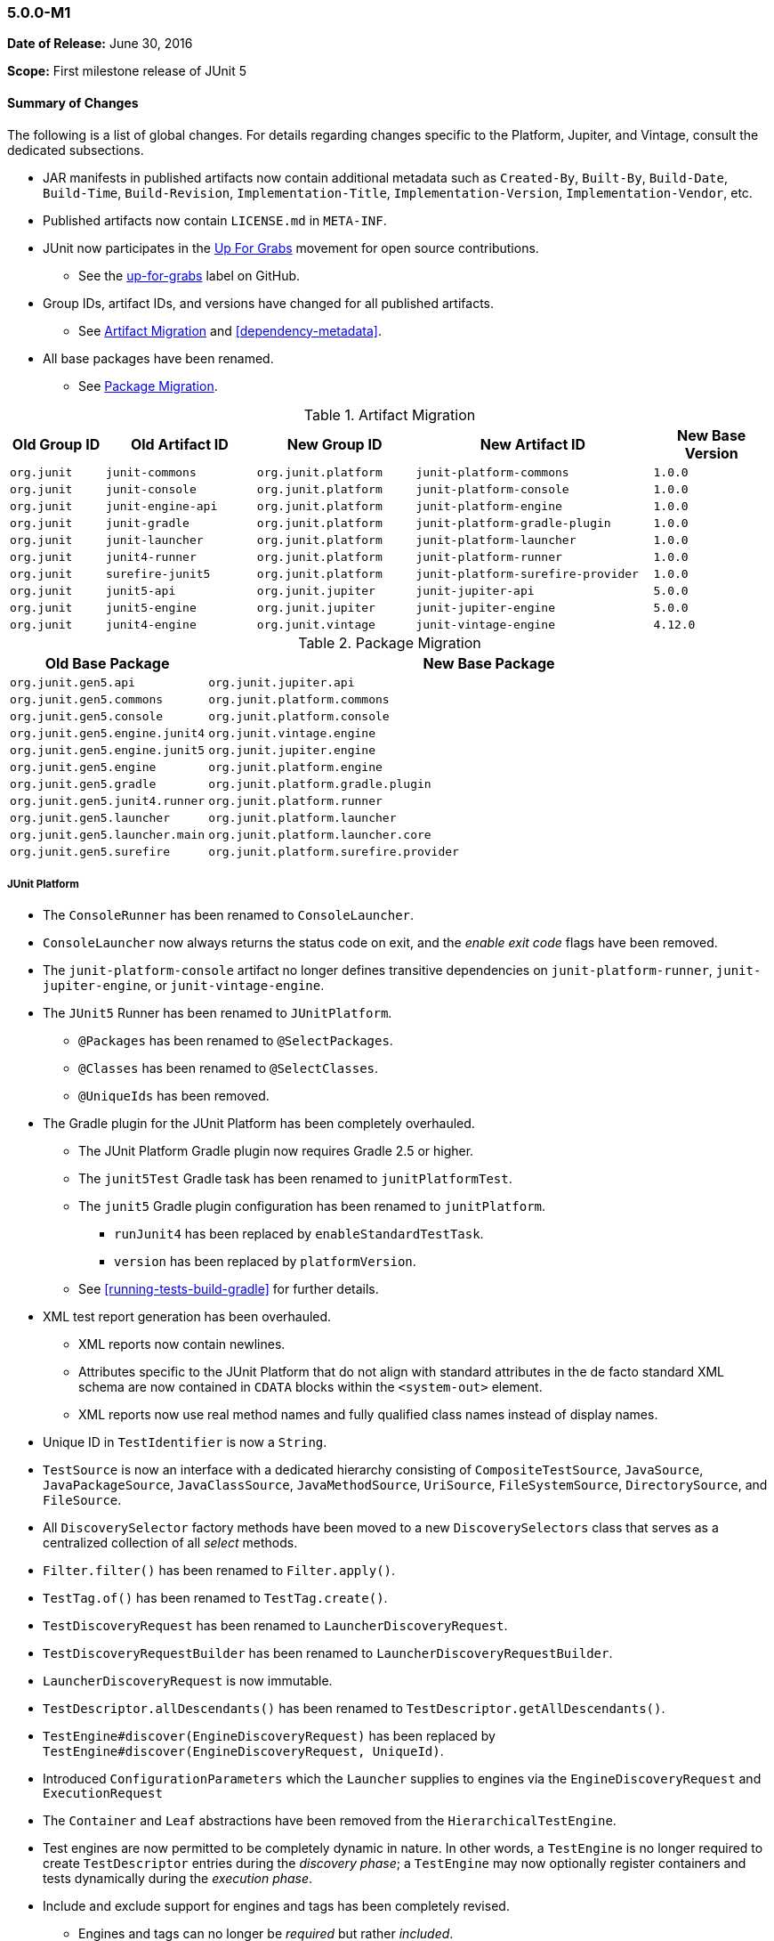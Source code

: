 [[release-notes-5.0.0-m1]]
=== 5.0.0-M1

*Date of Release:* June 30, 2016

*Scope:* First milestone release of JUnit 5

[[release-notes-5.0.0-m1-summary]]
==== Summary of Changes

The following is a list of global changes. For details regarding changes specific to the
Platform, Jupiter, and Vintage, consult the dedicated subsections.

* JAR manifests in published artifacts now contain additional metadata such as
  `Created-By`, `Built-By`, `Build-Date`, `Build-Time`, `Build-Revision`,
  `Implementation-Title`, `Implementation-Version`, `Implementation-Vendor`, etc.
* Published artifacts now contain `LICENSE.md` in `META-INF`.
* JUnit now participates in the http://up-for-grabs.net/#/tags/junit[Up For Grabs]
  movement for open source contributions.
** See the https://github.com/junit-team/junit5/labels/up-for-grabs[up-for-grabs] label
   on GitHub.
* Group IDs, artifact IDs, and versions have changed for all published artifacts.
** See <<release-notes-5.0.0-m1-migration-artifacts>> and <<dependency-metadata>>.
* All base packages have been renamed.
** See <<release-notes-5.0.0-m1-migration-packages>>.

[[release-notes-5.0.0-m1-migration-artifacts]]
.Artifact Migration
[cols="12,19,20,30,15"]
|===
| Old Group ID | Old Artifact ID    | New Group ID         | New Artifact ID                    | New Base Version

| `org.junit`  | `junit-commons`    | `org.junit.platform` | `junit-platform-commons`           | `1.0.0`
| `org.junit`  | `junit-console`    | `org.junit.platform` | `junit-platform-console`           | `1.0.0`
| `org.junit`  | `junit-engine-api` | `org.junit.platform` | `junit-platform-engine`            | `1.0.0`
| `org.junit`  | `junit-gradle`     | `org.junit.platform` | `junit-platform-gradle-plugin`     | `1.0.0`
| `org.junit`  | `junit-launcher`   | `org.junit.platform` | `junit-platform-launcher`          | `1.0.0`
| `org.junit`  | `junit4-runner`    | `org.junit.platform` | `junit-platform-runner`            | `1.0.0`
| `org.junit`  | `surefire-junit5`  | `org.junit.platform` | `junit-platform-surefire-provider` | `1.0.0`
| `org.junit`  | `junit5-api`       | `org.junit.jupiter`  | `junit-jupiter-api`                | `5.0.0`
| `org.junit`  | `junit5-engine`    | `org.junit.jupiter`  | `junit-jupiter-engine`             | `5.0.0`
| `org.junit`  | `junit4-engine`    | `org.junit.vintage`  | `junit-vintage-engine`             | `4.12.0`
|===

[[release-notes-5.0.0-m1-migration-packages]]
.Package Migration
[cols="20,80"]
|===
| Old Base Package               | New Base Package

| `org.junit.gen5.api`           | `org.junit.jupiter.api`
| `org.junit.gen5.commons`       | `org.junit.platform.commons`
| `org.junit.gen5.console`       | `org.junit.platform.console`
| `org.junit.gen5.engine.junit4` | `org.junit.vintage.engine`
| `org.junit.gen5.engine.junit5` | `org.junit.jupiter.engine`
| `org.junit.gen5.engine`        | `org.junit.platform.engine`
| `org.junit.gen5.gradle`        | `org.junit.platform.gradle.plugin`
| `org.junit.gen5.junit4.runner` | `org.junit.platform.runner`
| `org.junit.gen5.launcher`      | `org.junit.platform.launcher`
| `org.junit.gen5.launcher.main` | `org.junit.platform.launcher.core`
| `org.junit.gen5.surefire`      | `org.junit.platform.surefire.provider`
|===


[[release-notes-5.0.0-m1-junit-platform]]
===== JUnit Platform

* The `ConsoleRunner` has been renamed to `ConsoleLauncher`.
* `ConsoleLauncher` now always returns the status code on exit, and the _enable exit code_
  flags have been removed.
* The `junit-platform-console` artifact no longer defines transitive dependencies on
  `junit-platform-runner`, `junit-jupiter-engine`, or `junit-vintage-engine`.
* The `JUnit5` Runner has been renamed to `JUnitPlatform`.
** `@Packages` has been renamed to `@SelectPackages`.
** `@Classes` has been renamed to `@SelectClasses`.
** `@UniqueIds` has been removed.
* The Gradle plugin for the JUnit Platform has been completely overhauled.
** The JUnit Platform Gradle plugin now requires Gradle 2.5 or higher.
** The `junit5Test` Gradle task has been renamed to `junitPlatformTest`.
** The `junit5` Gradle plugin configuration has been renamed to `junitPlatform`.
*** `runJunit4` has been replaced by `enableStandardTestTask`.
*** `version` has been replaced by `platformVersion`.
** See <<running-tests-build-gradle>> for further details.
* XML test report generation has been overhauled.
** XML reports now contain newlines.
** Attributes specific to the JUnit Platform that do not align with standard attributes
   in the de facto standard XML schema are now contained in `CDATA` blocks within the
   `<system-out>` element.
** XML reports now use real method names and fully qualified class names instead of
   display names.
* Unique ID in `TestIdentifier` is now a `String`.
* `TestSource` is now an interface with a dedicated hierarchy consisting of
  `CompositeTestSource`, `JavaSource`, `JavaPackageSource`, `JavaClassSource`,
  `JavaMethodSource`, `UriSource`, `FileSystemSource`, `DirectorySource`, and
  `FileSource`.
* All `DiscoverySelector` factory methods have been moved to a new `DiscoverySelectors`
  class that serves as a centralized collection of all _select_ methods.
* `Filter.filter()` has been renamed to `Filter.apply()`.
* `TestTag.of()` has been renamed to `TestTag.create()`.
* `TestDiscoveryRequest` has been renamed to `LauncherDiscoveryRequest`.
* `TestDiscoveryRequestBuilder` has been renamed to `LauncherDiscoveryRequestBuilder`.
* `LauncherDiscoveryRequest` is now immutable.
* `TestDescriptor.allDescendants()` has been renamed to `TestDescriptor.getAllDescendants()`.
* `TestEngine#discover(EngineDiscoveryRequest)` has been replaced by
  `TestEngine#discover(EngineDiscoveryRequest, UniqueId)`.
* Introduced `ConfigurationParameters` which the `Launcher` supplies to engines via the
  `EngineDiscoveryRequest` and `ExecutionRequest`
* The `Container` and `Leaf` abstractions have been removed from the `HierarchicalTestEngine`.
* Test engines are now permitted to be completely dynamic in nature. In other words, a
  `TestEngine` is no longer required to create `TestDescriptor` entries during the
  _discovery phase_; a `TestEngine` may now optionally register containers and tests
  dynamically during the _execution phase_.
* Include and exclude support for engines and tags has been completely revised.
** Engines and tags can no longer be _required_ but rather _included_.
** `ConsoleLauncher` now supports the following options: `t`/`include-tag`,
   `T`/`exclude-tag`, `e/include-engine`, `E/exclude-engine`.
** The Gradle plugin now supports `engines` and `tags` configuration blocks with nested
   `include` and `exclude` entries.
** `EngineFilter` now supports `includeEngines()` and `excludeEngines()` factory methods.
** The `JUnitPlatform` runner now supports `@IncludeTags`, `@ExcludeTags`,
   `@IncludeEngines`, and `@ExcludeEngines`.

[[release-notes-5.0.0-m1-junit-jupiter]]
===== JUnit Jupiter

* The `junit5` engine ID has been renamed to `junit-jupiter`.
* `JUnit5TestEngine` has been renamed to `JupiterTestEngine`.
* `InstancePostProcessor` has been renamed to `TestInstancePostProcessor`.
** `TestInstancePostProcessor` implementations are now properly applied within `@Nested`
   test class hierarchies.
* `MethodParameterResolver` has been renamed to `ParameterResolver`.
** The `ParameterResolver` API is now based on `java.lang.reflect.Executable` and can
   therefore be used to resolve parameters for methods _and_ constructors.
** New `ParameterContext` which is passed to the `supports()` and `resolve()` methods of
   `ParameterResolver` extensions.
** Resolution of primitive types is now supported for `ParameterResolver` extensions.
* `BeforeAllExtensionPoint` has been renamed to `BeforeAllCallback`.
* `AfterAllExtensionPoint` has been renamed to `AfterAllCallback`.
* `BeforeEachExtensionPoint` has been renamed to `BeforeEachCallback`.
* `BeforeAllExtensionPoint` has been renamed to `BeforeAllCallback`.
* New `BeforeTestExecutionCallback` and `AfterTestExecutionCallback` extension APIs.
* `ExceptionHandlerExtensionPoint` has been renamed to `TestExecutionExceptionHandler`.
* Test exceptions are now supplied to extensions via the `TestExtensionContext`.

////
* Introduce deactivation mechanism for conditions

* Introduce support for type safety in ExtensionContext.Store
* Return Optional from ExtensionContext.getElement()

* Ensure afters are invoked if exception is thrown by test or a before
* Ensure AfterAlls are invoked if exception is thrown by a BeforeAll

* Rename Namespace.of() to Namespace.create()

* Add assertEquals for primitive types.
* Add assertEquals() for doubles & floats with delta
* Introduce assertArrayEquals() methods in Assertions
* Assertions: Pass expected/actual values to AssertionFailedError

* Dynamic Tests

* Introduce getTest[Class|Method]() in TestInfo & ExtensionContext
* Remove getName() from TestInfo, ExtensionContext, TestIdentifier, TestDescriptor

* Generate proper default display name for test methods
* Document display names and defaults across the project

* Ensure that repeatable annotations are discovered in superclasses
* Ensure extensions are registered top-down w/in class hierarchy
* Find repeatable annotations on interfaces

* `ExtensionContext.getElement()` now returns `Optional<AnnotatedElement>`

* Rename test lifecycle callback extension APIs
* Introduce before & after test method callback APIs
* Remove ExtensionPoint API in favor of Extension
* Remove ExtensionPointRegistry and ExtensionRegistrar

* TestInfo.getTags()
////

[[release-notes-5.0.0-m1-junit-vintage]]
===== JUnit Vintage

* The `junit4` engine ID has been renamed to `junit-vintage`.
* `JUnit4TestEngine` has been renamed to `VintageTestEngine`.
